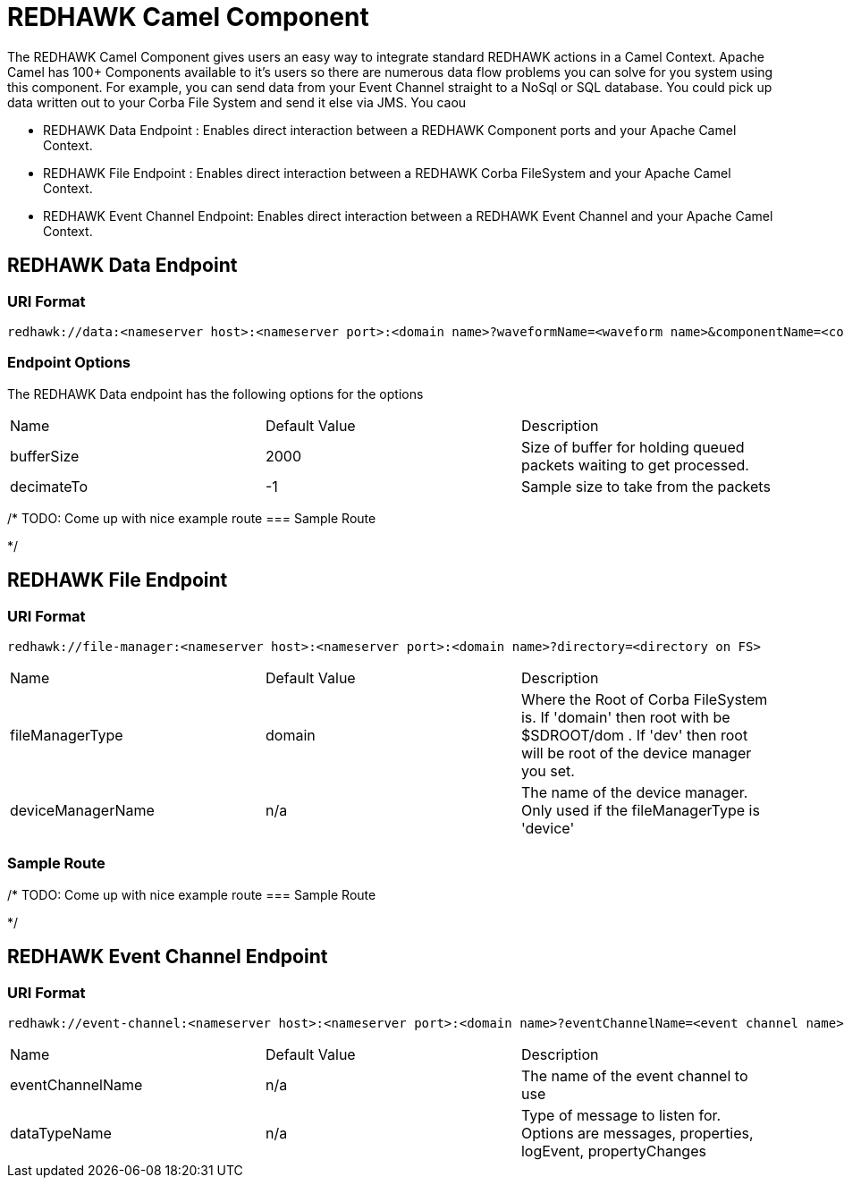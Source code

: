 = REDHAWK Camel Component 

The REDHAWK Camel Component gives users an easy way to integrate standard REDHAWK actions in a Camel Context. Apache Camel has 100+ Components available to it's users so there are numerous data flow problems you can solve for you system using this component. For example, you can send data from your Event Channel straight to a NoSql or SQL database. You could pick up data written out to your Corba File System and send it else via JMS. You caou

* REDHAWK Data Endpoint : Enables direct interaction between a REDHAWK Component ports and your Apache Camel Context. 
* REDHAWK File Endpoint : Enables direct interaction between a REDHAWK Corba FileSystem and your Apache Camel Context. 
* REDHAWK Event Channel Endpoint: Enables direct interaction between a REDHAWK Event Channel and your Apache Camel Context.  

== REDHAWK Data Endpoint

=== URI Format 

----
redhawk://data:<nameserver host>:<nameserver port>:<domain name>?waveformName=<waveform name>&componentName=<component name>&portName=<port name>&portType=<port type>
----

=== Endpoint Options

The REDHAWK Data endpoint has the following options for the options

|===

|Name | Default Value | Description

| bufferSize
| 2000
| Size of buffer for holding queued packets waiting to get processed. 

| decimateTo
| -1
| Sample size to take from the packets

|===

/*
TODO: Come up with nice example route
=== Sample Route

*/

== REDHAWK File Endpoint

=== URI Format

----
redhawk://file-manager:<nameserver host>:<nameserver port>:<domain name>?directory=<directory on FS>
----

|===

| Name | Default Value | Description

| fileManagerType
| domain
| Where the Root of Corba FileSystem is. If 'domain' then root with be $SDROOT/dom . If 'dev' then root will be root of the device manager you set. 

| deviceManagerName
| n/a
| The name of the device manager. Only used if the fileManagerType is 'device'

|===

=== Sample Route

/*
TODO: Come up with nice example route
=== Sample Route

*/

== REDHAWK Event Channel Endpoint

=== URI Format

----
redhawk://event-channel:<nameserver host>:<nameserver port>:<domain name>?eventChannelName=<event channel name>&dataTypeName=<type of message>
----

|===

| Name | Default Value | Description

| eventChannelName
| n/a
| The name of the event channel to use

| dataTypeName
| n/a
| Type of message to listen for. Options are messages, properties, logEvent, propertyChanges

|===